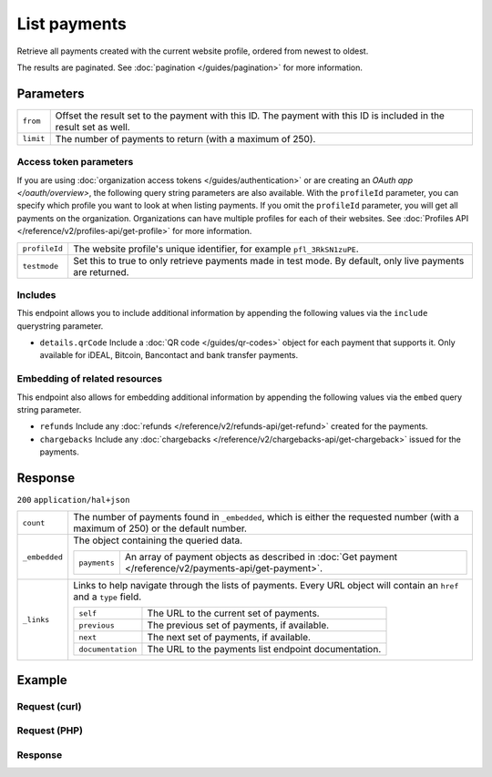 List payments
=============
.. api-name:: Payments API
   :version: 2

.. endpoint::
   :method: GET
   :url: https://api.mollie.com/v2/payments

.. authentication::
   :api_keys: true
   :organization_access_tokens: true
   :oauth: true

Retrieve all payments created with the current website profile, ordered from newest to oldest.

The results are paginated. See :doc:`pagination </guides/pagination>` for more information.

Parameters
----------
.. list-table::
   :widths: auto

   * - ``from``

       .. type:: string
          :required: false

     - Offset the result set to the payment with this ID. The payment with this ID is included in the result
       set as well.

   * - ``limit``

       .. type:: integer
          :required: false

     - The number of payments to return (with a maximum of 250).

Access token parameters
^^^^^^^^^^^^^^^^^^^^^^^
If you are using :doc:`organization access tokens </guides/authentication>` or are creating an
`OAuth app </oauth/overview>`, the following query string parameters are also available. With the ``profileId``
parameter, you can specify which profile you want to look at when listing payments. If you omit the ``profileId``
parameter, you will get all payments on the organization. Organizations can have multiple profiles for each of their
websites. See :doc:`Profiles API </reference/v2/profiles-api/get-profile>` for more information.

.. list-table::
   :widths: auto

   * - ``profileId``

       .. type:: string
          :required: false

     - The website profile's unique identifier, for example ``pfl_3RkSN1zuPE``.

   * - ``testmode``

       .. type:: boolean
          :required: false

     - Set this to true to only retrieve payments made in test mode. By default, only live payments are
       returned.

Includes
^^^^^^^^
This endpoint allows you to include additional information by appending the following values via the ``include``
querystring parameter.

* ``details.qrCode`` Include a :doc:`QR code </guides/qr-codes>` object for each payment that supports it. Only
  available for iDEAL, Bitcoin, Bancontact and bank transfer payments.

Embedding of related resources
^^^^^^^^^^^^^^^^^^^^^^^^^^^^^^
This endpoint also allows for embedding additional information by appending the following values via the ``embed``
query string parameter.

* ``refunds`` Include any :doc:`refunds </reference/v2/refunds-api/get-refund>` created for the payments.
* ``chargebacks`` Include any :doc:`chargebacks </reference/v2/chargebacks-api/get-chargeback>` issued for the payments.

Response
--------
``200`` ``application/hal+json``

.. list-table::
   :widths: auto

   * - ``count``

       .. type:: integer

     - The number of payments found in ``_embedded``, which is either the requested number (with a maximum of 250) or
       the default number.

   * - ``_embedded``

       .. type:: object

     - The object containing the queried data.

       .. list-table::
          :widths: auto

          * - ``payments``

              .. type:: array

            - An array of payment objects as described in :doc:`Get payment </reference/v2/payments-api/get-payment>`.

   * - ``_links``

       .. type:: object

     - Links to help navigate through the lists of payments. Every URL object will contain an ``href`` and a ``type``
       field.

       .. list-table::
          :widths: auto

          * - ``self``

              .. type:: URL object

            - The URL to the current set of payments.

          * - ``previous``

              .. type:: URL object

            - The previous set of payments, if available.

          * - ``next``

              .. type:: URL object

            - The next set of payments, if available.

          * - ``documentation``

              .. type:: URL object

            - The URL to the payments list endpoint documentation.

Example
-------

Request (curl)
^^^^^^^^^^^^^^
.. code-block:: bash
   :linenos:

   curl -X GET https://api.mollie.com/v2/payments?limit=5 \
       -H "Authorization: Bearer test_dHar4XY7LxsDOtmnkVtjNVWXLSlXsM"

Request (PHP)
^^^^^^^^^^^^^
.. code-block:: php
   :linenos:

    <?php
    $mollie = new \Mollie\Api\MollieApiClient();
    $mollie->setApiKey("test_dHar4XY7LxsDOtmnkVtjNVWXLSlXsM");

    // get the first page
    $payments = $mollie->payments->page();

    // get the next page
    $next_payments = $payments->next();

Response
^^^^^^^^
.. code-block:: http
   :linenos:

   HTTP/1.1 200 OK
   Content-Type: application/hal+json

   {
       "count": 5,
       "_embedded": {
           "payments": [
               {
                   "resource": "payment",
                   "id": "tr_7UhSN1zuXS",
                   "mode": "test",
                   "createdAt": "2018-02-12T11:58:35.0Z",
                   "expiresAt": "2018-02-12T12:13:35.0Z",
                   "status": "open",
                   "isCancelable": false,
                   "amount": {
                       "value": "75.00",
                       "currency": "GBP"
                   },
                   "description": "Order #12345",
                   "method": "ideal",
                   "metadata": null,
                   "details": null,
                   "profileId": "pfl_QkEhN94Ba",
                   "redirectUrl": "https://webshop.example.org/order/12345/",
                   "_links": {
                       "checkout": {
                           "href": "https://www.mollie.com/paymentscreen/issuer/select/ideal/7UhSN1zuXS",
                           "type": "text/html"
                       },
                       "self": {
                           "href": "https://api.mollie.com/v2/payments/tr_7UhSN1zuXS",
                           "type": "application/hal+json"
                       }
                   }
               },
               { },
               { },
               { },
               { }
           ]
       },
       "_links": {
           "self": {
               "href": "https://api.mollie.com/v2/payments?limit=5",
               "type": "application/hal+json"
           },
           "previous": null,
           "next": {
               "href": "https://api.mollie.com/v2/payments?from=tr_SDkzMggpvx&limit=5",
               "type": "application/hal+json"
           },
           "documentation": {
               "href": "https://docs.mollie.com/reference/v2/payments-api/list-payments",
               "type": "text/html"
           }
       }
   }
